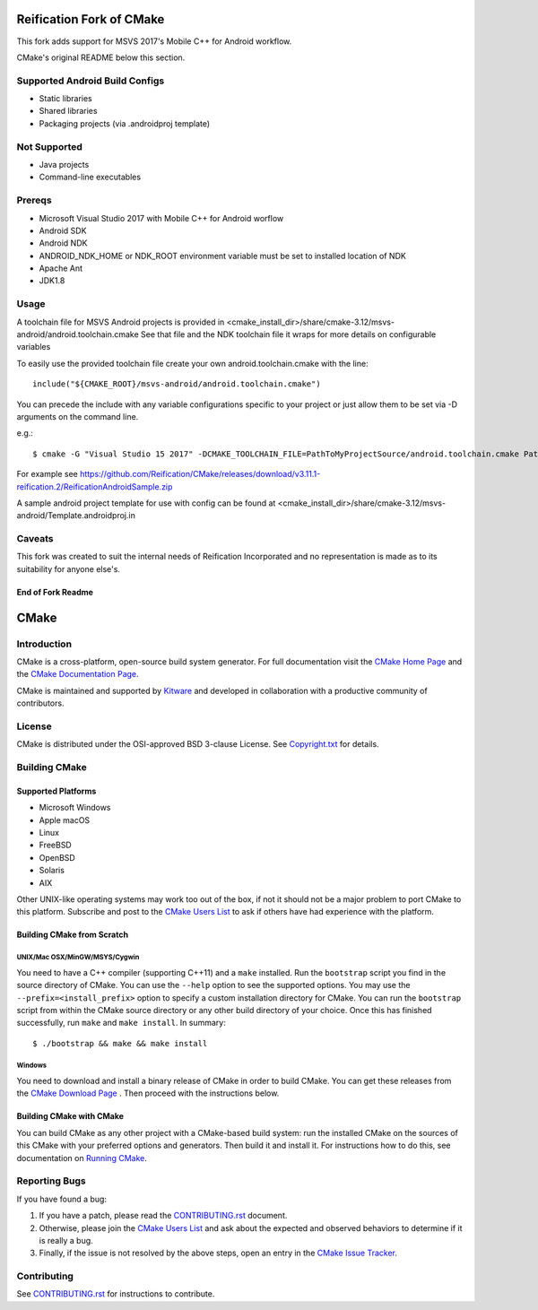 Reification Fork of CMake
*************************

This fork adds support for MSVS 2017's Mobile C++ for Android workflow.

CMake's original README below this section.

Supported Android Build Configs
===============================

* Static libraries
* Shared libraries
* Packaging projects (via .androidproj template)

Not Supported
=============

* Java projects
* Command-line executables

Prereqs
=======

* Microsoft Visual Studio 2017 with Mobile C++ for Android worflow
* Android SDK
* Android NDK
* ANDROID_NDK_HOME or NDK_ROOT environment variable must be set to installed location of NDK
* Apache Ant
* JDK1.8

Usage
=====

A toolchain file for MSVS Android projects is provided in <cmake_install_dir>/share/cmake-3.12/msvs-android/android.toolchain.cmake
See that file and the NDK toolchain file it wraps for more details on configurable variables

To easily use the provided toolchain file create your own android.toolchain.cmake with the line::

 include("${CMAKE_ROOT}/msvs-android/android.toolchain.cmake")

You can precede the include with any variable configurations specific to your project or just allow them to be set via -D arguments on the command line.

e.g.::

$ cmake -G "Visual Studio 15 2017" -DCMAKE_TOOLCHAIN_FILE=PathToMyProjectSource/android.toolchain.cmake PathToMyProjectSource

For example see https://github.com/Reification/CMake/releases/download/v3.11.1-reification.2/ReificationAndroidSample.zip

A sample android project template for use with config can be found at <cmake_install_dir>/share/cmake-3.12/msvs-android/Template.androidproj.in

Caveats
=======

This fork was created to suit the internal needs of Reification Incorporated and no representation is made as to its suitability for anyone else's.

End of Fork Readme
------------------

CMake
*****

Introduction
============

CMake is a cross-platform, open-source build system generator.
For full documentation visit the `CMake Home Page`_ and the
`CMake Documentation Page`_.

.. _`CMake Home Page`: https://cmake.org
.. _`CMake Documentation Page`: https://cmake.org/cmake/help/documentation.html

CMake is maintained and supported by `Kitware`_ and developed in
collaboration with a productive community of contributors.

.. _`Kitware`: http://www.kitware.com/cmake

License
=======

CMake is distributed under the OSI-approved BSD 3-clause License.
See `Copyright.txt`_ for details.

.. _`Copyright.txt`: Copyright.txt

Building CMake
==============

Supported Platforms
-------------------

* Microsoft Windows
* Apple macOS
* Linux
* FreeBSD
* OpenBSD
* Solaris
* AIX

Other UNIX-like operating systems may work too out of the box, if not
it should not be a major problem to port CMake to this platform.
Subscribe and post to the `CMake Users List`_ to ask if others have
had experience with the platform.

.. _`CMake Users List`: https://cmake.org/mailman/listinfo/cmake

Building CMake from Scratch
---------------------------

UNIX/Mac OSX/MinGW/MSYS/Cygwin
^^^^^^^^^^^^^^^^^^^^^^^^^^^^^^

You need to have a C++ compiler (supporting C++11) and a ``make`` installed.
Run the ``bootstrap`` script you find in the source directory of CMake.
You can use the ``--help`` option to see the supported options.
You may use the ``--prefix=<install_prefix>`` option to specify a custom
installation directory for CMake. You can run the ``bootstrap`` script from
within the CMake source directory or any other build directory of your
choice. Once this has finished successfully, run ``make`` and
``make install``.  In summary::

 $ ./bootstrap && make && make install

Windows
^^^^^^^

You need to download and install a binary release of CMake in order to build
CMake.  You can get these releases from the `CMake Download Page`_ .  Then
proceed with the instructions below.

.. _`CMake Download Page`: https://cmake.org/cmake/resources/software.html

Building CMake with CMake
-------------------------

You can build CMake as any other project with a CMake-based build system:
run the installed CMake on the sources of this CMake with your preferred
options and generators. Then build it and install it.
For instructions how to do this, see documentation on `Running CMake`_.

.. _`Running CMake`: https://cmake.org/cmake/help/runningcmake.html

Reporting Bugs
==============

If you have found a bug:

1. If you have a patch, please read the `CONTRIBUTING.rst`_ document.

2. Otherwise, please join the `CMake Users List`_ and ask about
   the expected and observed behaviors to determine if it is really
   a bug.

3. Finally, if the issue is not resolved by the above steps, open
   an entry in the `CMake Issue Tracker`_.

.. _`CMake Issue Tracker`: https://gitlab.kitware.com/cmake/cmake/issues

Contributing
============

See `CONTRIBUTING.rst`_ for instructions to contribute.

.. _`CONTRIBUTING.rst`: CONTRIBUTING.rst
